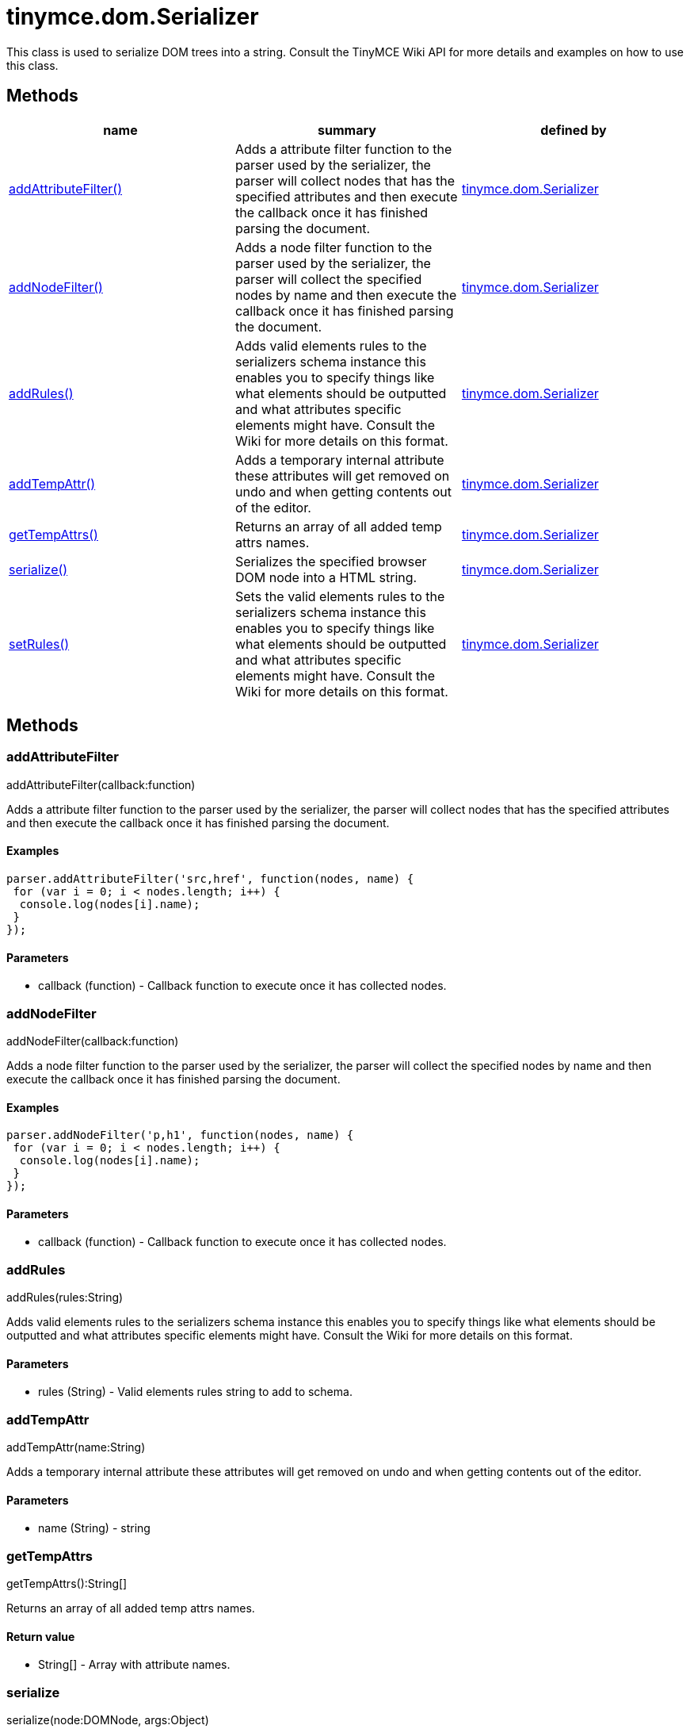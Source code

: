 = tinymce.dom.Serializer

This class is used to serialize DOM trees into a string. Consult the TinyMCE Wiki API for more details and examples on how to use this class.

[[methods]]
== Methods

[cols=",,",options="header",]
|===
|name |summary |defined by
|link:#addattributefilter[addAttributeFilter()] |Adds a attribute filter function to the parser used by the serializer, the parser will collect nodes that has the specified attributes and then execute the callback once it has finished parsing the document. |link:/docs-4x/api/tinymce.dom/tinymce.dom.serializer[tinymce.dom.Serializer]
|link:#addnodefilter[addNodeFilter()] |Adds a node filter function to the parser used by the serializer, the parser will collect the specified nodes by name and then execute the callback once it has finished parsing the document. |link:/docs-4x/api/tinymce.dom/tinymce.dom.serializer[tinymce.dom.Serializer]
|link:#addrules[addRules()] |Adds valid elements rules to the serializers schema instance this enables you to specify things like what elements should be outputted and what attributes specific elements might have. Consult the Wiki for more details on this format. |link:/docs-4x/api/tinymce.dom/tinymce.dom.serializer[tinymce.dom.Serializer]
|link:#addtempattr[addTempAttr()] |Adds a temporary internal attribute these attributes will get removed on undo and when getting contents out of the editor. |link:/docs-4x/api/tinymce.dom/tinymce.dom.serializer[tinymce.dom.Serializer]
|link:#gettempattrs[getTempAttrs()] |Returns an array of all added temp attrs names. |link:/docs-4x/api/tinymce.dom/tinymce.dom.serializer[tinymce.dom.Serializer]
|link:#serialize[serialize()] |Serializes the specified browser DOM node into a HTML string. |link:/docs-4x/api/tinymce.dom/tinymce.dom.serializer[tinymce.dom.Serializer]
|link:#setrules[setRules()] |Sets the valid elements rules to the serializers schema instance this enables you to specify things like what elements should be outputted and what attributes specific elements might have. Consult the Wiki for more details on this format. |link:/docs-4x/api/tinymce.dom/tinymce.dom.serializer[tinymce.dom.Serializer]
|===

== Methods

[[addattributefilter]]
=== addAttributeFilter

addAttributeFilter(callback:function)

Adds a attribute filter function to the parser used by the serializer, the parser will collect nodes that has the specified attributes and then execute the callback once it has finished parsing the document.

[[examples]]
==== Examples

[source,prettyprint]
----
parser.addAttributeFilter('src,href', function(nodes, name) {
 for (var i = 0; i < nodes.length; i++) {
  console.log(nodes[i].name);
 }
});
----

[[parameters]]
==== Parameters

* [.param-name]#callback# [.param-type]#(function)# - Callback function to execute once it has collected nodes.

[[addnodefilter]]
=== addNodeFilter

addNodeFilter(callback:function)

Adds a node filter function to the parser used by the serializer, the parser will collect the specified nodes by name and then execute the callback once it has finished parsing the document.

==== Examples

[source,prettyprint]
----
parser.addNodeFilter('p,h1', function(nodes, name) {
 for (var i = 0; i < nodes.length; i++) {
  console.log(nodes[i].name);
 }
});
----

==== Parameters

* [.param-name]#callback# [.param-type]#(function)# - Callback function to execute once it has collected nodes.

[[addrules]]
=== addRules

addRules(rules:String)

Adds valid elements rules to the serializers schema instance this enables you to specify things like what elements should be outputted and what attributes specific elements might have. Consult the Wiki for more details on this format.

==== Parameters

* [.param-name]#rules# [.param-type]#(String)# - Valid elements rules string to add to schema.

[[addtempattr]]
=== addTempAttr

addTempAttr(name:String)

Adds a temporary internal attribute these attributes will get removed on undo and when getting contents out of the editor.

==== Parameters

* [.param-name]#name# [.param-type]#(String)# - string

[[gettempattrs]]
=== getTempAttrs

getTempAttrs():String[]

Returns an array of all added temp attrs names.

[[return-value]]
==== Return value 
anchor:returnvalue[historical anchor]

* [.return-type]#String[]# - Array with attribute names.

[[serialize]]
=== serialize

serialize(node:DOMNode, args:Object)

Serializes the specified browser DOM node into a HTML string.

==== Parameters

* [.param-name]#node# [.param-type]#(DOMNode)# - DOM node to serialize.
* [.param-name]#args# [.param-type]#(Object)# - Arguments option that gets passed to event handlers.

[[setrules]]
=== setRules

setRules(rules:String)

Sets the valid elements rules to the serializers schema instance this enables you to specify things like what elements should be outputted and what attributes specific elements might have. Consult the Wiki for more details on this format.

==== Parameters

* [.param-name]#rules# [.param-type]#(String)# - Valid elements rules string.
